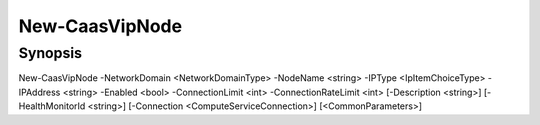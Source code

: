 ﻿New-CaasVipNode
===================

Synopsis
--------


New-CaasVipNode -NetworkDomain <NetworkDomainType> -NodeName <string> -IPType <IpItemChoiceType> -IPAddress <string> -Enabled <bool> -ConnectionLimit <int> -ConnectionRateLimit <int> [-Description <string>] [-HealthMonitorId <string>] [-Connection <ComputeServiceConnection>] [<CommonParameters>]


